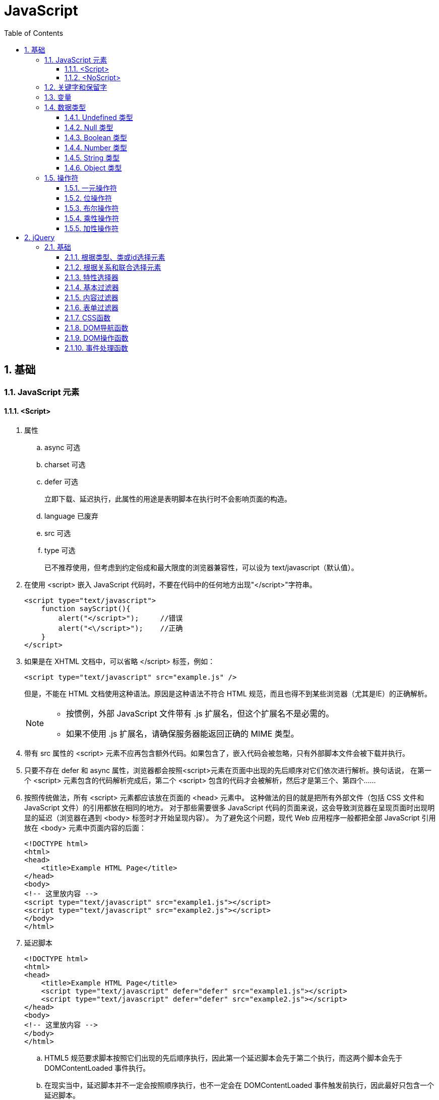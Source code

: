 = JavaScript
:icons:
:toc:
:toclevels: 4
:numbered:

== 基础

=== JavaScript 元素

==== <Script>

. 属性

.. async 可选

.. charset 可选

.. defer 可选
+
立即下载、延迟执行，此属性的用途是表明脚本在执行时不会影响页面的构造。

.. language 已废弃
.. src 可选

.. type 可选
+
已不推荐使用，但考虑到约定俗成和最大限度的浏览器兼容性，可以设为 text/javascript（默认值）。

. 在使用 <script> 嵌入 JavaScript 代码时，不要在代码中的任何地方出现"</script>"字符串。
+
[source, html, numbered]
----
<script type="text/javascript">
    function sayScript(){
        alert("</script>");     //错误
        alert("<\/script>");    //正确
    }
</script>
----

. 如果是在 XHTML 文档中，可以省略 </script> 标签，例如：
+
[source, html, numbered]
----
<script type="text/javascript" src="example.js" />
----
+
但是，不能在 HTML 文档使用这种语法。原因是这种语法不符合 HTML 规范，而且也得不到某些浏览器（尤其是IE）的正确解析。
+
[NOTE]
======
- 按惯例，外部 JavaScript 文件带有 .js 扩展名，但这个扩展名不是必需的。
- 如果不使用 .js 扩展名，请确保服务器能返回正确的 MIME 类型。
======

. 带有 src 属性的 <script> 元素不应再包含额外代码。如果包含了，嵌入代码会被忽略，只有外部脚本文件会被下载并执行。

. 只要不存在 defer 和 async 属性，浏览器都会按照<script>元素在页面中出现的先后顺序对它们依次进行解析。换句话说，
  在第一个 <script> 元素包含的代码解析完成后，第二个 <script> 包含的代码才会被解析，然后才是第三个、第四个……

. 按照传统做法，所有 <script> 元素都应该放在页面的 <head> 元素中。
  这种做法的目的就是把所有外部文件（包括 CSS 文件和 JavaScript 文件）的引用都放在相同的地方。
  对于那些需要很多 JavaScript 代码的页面来说，这会导致浏览器在呈现页面时出现明显的延迟（浏览器在遇到 <body> 标签时才开始呈现内容）。
  为了避免这个问题，现代 Web 应用程序一般都把全部 JavaScript 引用放在 <body> 元素中页面内容的后面：
+
[source, html, numbered]
----
<!DOCTYPE html>
<html>
<head>
    <title>Example HTML Page</title>
</head>
<body>
<!-- 这里放内容 -->
<script type="text/javascript" src="example1.js"></script>
<script type="text/javascript" src="example2.js"></script>
</body>
</html>
----

. 延迟脚本
+
[source, html, numbered]
----
<!DOCTYPE html>
<html>
<head>
    <title>Example HTML Page</title>
    <script type="text/javascript" defer="defer" src="example1.js"></script>
    <script type="text/javascript" defer="defer" src="example2.js"></script>
</head>
<body>
<!-- 这里放内容 -->
</body>
</html>
----

.. HTML5 规范要求脚本按照它们出现的先后顺序执行，因此第一个延迟脚本会先于第二个执行，而这两个脚本会先于 DOMContentLoaded 事件执行。
.. 在现实当中，延迟脚本并不一定会按照顺序执行，也不一定会在 DOMContentLoaded 事件触发前执行，因此最好只包含一个延迟脚本。
.. defer 属性只适用于外部脚本文件。这一点在 HTML5 中已经明确规定，因此支持 HTML5 的实现会忽略给嵌入脚本设置的 defer 属性。
   IE4～IE7 还支持对嵌入脚本的 defer 属性，但 IE8 及之后版本则完全支持 HTML5 规定的行为。

. 异步脚本
+
[source, html, numbered]
----
<!DOCTYPE html>
<html>
<head>
    <title>Example HTML Page</title>
    <script type="text/javascript" async src="example1.js"></script>
    <script type="text/javascript" async src="example2.js"></script>
</head>
<body>
<!-- 这里放内容 -->
</body>
</html>
----

.. 与defer 类似，async 只适用于外部脚本文件，并立即下载文件。但与defer不同，标记为 async 的脚本并不保证按照指定它们的先后顺序执行。
.. 确保两脚本之间互不依赖非常重要。
.. 指定 async 属性的目的是不让页面等待脚本下载和执行，从而异步加载页面其他内容。为此，建议异步脚本不要在加载期间修改DOM。
.. 异步脚本一定会在页面的 load 事件前执行，但可能会在DOMContentLoaded 事件触发之前或之后执行。

. 文档模式
.. 混杂模式（quirks mode）

.. 标准模式（standards mode）
+
[source, html, numbered]
----
<!-- HTML 4.01 严格型 -->
<!DOCTYPE HTML PUBLIC "-//W3C//DTD HTML 4.01//EN"
        "http://www.w3.org/TR/html4/strict.dtd">

<!-- XHTML 1.0 严格型 -->
<!DOCTYPE html PUBLIC
        "-//W3C//DTD XHTML 1.0 Strict//EN"
        "http://www.w3.org/TR/xhtml1/DTD/xhtml1-strict.dtd">

<!-- HTML 5 -->
<!DOCTYPE html>
----

.. 准标准模式（almost standards mode）
+
准标准模式与标准模式非常接近，它们的差异几乎可以忽略不计。
+
[source, html, numbered]
----
<!-- HTML 4.01 过渡型 -->
<!DOCTYPE HTML PUBLIC
        "-//W3C//DTD HTML 4.01 Transitional//EN"
        "http://www.w3.org/TR/html4/loose.dtd">

<!-- HTML 4.01 框架集型 -->
<!DOCTYPE HTML PUBLIC
        "-//W3C//DTD HTML 4.01 Frameset//EN"
        "http://www.w3.org/TR/html4/frameset.dtd">

<!-- XHTML 1.0 过渡型 -->
<!DOCTYPE html PUBLIC
        "-//W3C//DTD XHTML 1.0 Transitional//EN"
        "http://www.w3.org/TR/xhtml1/DTD/xhtml1-transitional.dtd">

<!-- XHTML 1.0 框架集型 -->
<!DOCTYPE html PUBLIC
        "-//W3C//DTD XHTML 1.0 Frameset//EN"
        "http://www.w3.org/TR/xhtml1/DTD/xhtml1-frameset.dtd">
----

==== <NoScript>

. 举例
+
[source, html, numbered]
----
<html>
<head>
    <title>Example HTML Page</title>
    <script type="text/javascript" defer="defer" src="example1.js"></script>
    <script type="text/javascript" defer="defer" src="example2.js"></script>
</head>
<body>
<noscript>
    <p>本页面需要浏览器支持（启用）JavaScript。
</noscript>
</body>
</html>
----

=== 关键字和保留字

. ECMA-262 全部关键字（第5版新增的以*号标出）
+
[source, ecmascript, numbered]
----
break     do       instanceof typeof
case      else     new        var
catch     finally  return     void
continue  for      switch     while
debugger* function this       with
default   if       throw
delete    in       try
----

. ECMA-262 第3版全部保留字
+
[source, ecmascript, numbered]
----
abstract enum       int       short
boolean  export     interface static
byte     extends    long      super
char     final      native    synchronized
class    float      package   throws
const    goto       private   transient
debugger implements protected volatile
double   import     public
----

. ECMA-262 第5版，【非】严格模式保留字
+
[source, ecmascript, numbered]
----
class enum   extends super
const export import
----
+
严格模式还有以下保留字
+
[source, ecmascript, numbered]
----
implements package   public
interface  private   static
let*       protected yield*
----
+
另外还有以下受到限制，严格模式下，不能作为标识符或属性名
+
[source, ecmascript, numbered]
----
arguments eval
----

=== 变量

. 用 var 操作符定义的变量将成为定义该变量的作用域中的局部变量。
. 省略 var 操作符的，就成了全局变量。（但不推荐，严格模式下将报错。）

=== 数据类型

. ECMAScript 中有5种简单（/基本）数据类型：Undefined、Null、Boolean、Number和String，1种复杂数据类型：Object。

. typeof 是一个操作符而不是函数，返回值：undefined, boolean, string, number, object, function
+
[source, javascript, numbered]
----
alert(typeof(null));    //object
----

==== Undefined 类型

[source, javascript, numbered]
----
var message;
alert(message == undefined);    //true
----

未初始化的变量（默认值为"undefined"）和初始化为"undefined"的变量还是略有区别：

[source, javascript, numbered]
----
var message;    //变量声明后默认取得 undefined 值
alert(message); //undefined
alert(age);     //产生错误
----

==== Null 类型

[source, javascript, numbered]
----
alert(null == null);    //true

// undefined 值派生自 null 值，因此 ECMA-262 规定对它们的相等性测试要返回true
alert(null == undefined);   //true
----

==== Boolean 类型

. Boolean 类型的字面值 true 和 false 区分大小写，True 和 False 都不是 Boolean 值，只是标识符。

. Boolean()转型函数：
+
[cols="<,<,<", options="header,autowidth"]
|====
|数据类型 |转换为true的值 |转换为false的值
|Boolean |true |false
|String |任何非空字符串 |""（空字符串）
|Number |任何非零数字值（包括无穷大） |0和NaN
|Object |任何对象 |null
|Undefined |n/a（not applicable） |undefined
|====

==== Number 类型

. 八进制数值
+
第一位必须是零（0），在严格模式下无效：
+
[source, javascript, numbered]
----
var octalNum1 = 070;    // 八进制的56
var octalNum2 = 079;    // 无效的八进制数值——解析为79
----

. 十六进制数值
+
前两位必须是0x，字母 A～F 可以大写，也可以小写

. 进行算术计算时，所有以八进制和十六进制表示的数值最终都将被转换成十进制数值。
+
[NOTE]
====
JavaScript 中，可以保存正零（+0）和负零（-0），正零和负零被认为相等。
====

. 浮点数值

.. 基本写法：
+
[source, javascript, numbered]
----
var floatNum2 = 0.1;
var floatNum3 = .1;     //有效，但不推荐
----

.. ECMAScript 会不失时机地将浮点数值转换为整数值：
+
[source, javascript, numbered]
----
var floatNum1 = 1.;     //小数点后面没有数字——解析为1
var floatNum2 = 10.0;   //整数——解析为10
----

.. 默认情况下，ECMASctipt 会将小数点后面带有6个零及以上的浮点数值转换为以 e 表示法表示的数值（例如，0.0000003 会被转换成 3e-7）。

.. 浮点数值的最高精度是17位小数，但在进行算术计算时其精确度远远不如整数。例如，0.1 加 0.2 的结果不是 0.3，而是0.30000000000000004。
    这个小小的舍入误差会导致无法测试特定的浮点数值。
+
[source, javascript, numbered]
----
var a = 0.1;
var b = 0.2;
if (a + b == 0.3) { //不要做这样的测试！
  alert('You got 0.3.');
}
----
+
[NOTE]
====
关于浮点数值计算会产生舍入误差的问题，这是使用基于 IEEE754 数值的浮点计算的通病，ECMAScript 并非独此一家；
其他使用相同数值格式的语言也存在这个问题。
====

. 数值范围

.. ECMAScript 能够表示的最小数值保存在 Number.MIN_VALUE 中，最大数值保存在 Number.MAX_VALUE 中。

.. 如果某次计算的结果得到了一个超出 JavaScript 数值范围的值，那么这个数值将被自动转换成特殊的 Infinity 值。
    负数为 -Infinity（负无穷），正数为 Infinity（正无穷）。该值将无法继续参与下一次的计算。可以使用 isFinite() 函数进行检测。

. NaN

.. NaN，即非数值（Not a Number）是一个特殊的数值，用于表示一个本来要返回数值的操作数未返回数值的情况。例如 0 除以 0 将返回 NaN 。

.. 任何涉及 NaN 的操作（例如 NaN/10）都会返回NaN。

.. NaN 与任何值都不相等，包括 NaN 本身。
+
[source, javascript, numbered]
----
alert(NaN == NaN);      //false
----

.. isNaN()
+
[source, javascript, numbered]
----
alert(isNaN(NaN));  //true
alert(isNaN(10));   //false（10 是一个数值）
alert(isNaN("10")); //false（可以被转换成数值10）
alert(isNaN("blue"));   //true（不能转换成数值）
alert(isNaN(true)); //false（可以被转换成数值1）
----
+
[NOTE]
====
- isNaN() 也适用于对象，在基于对象调用isNaN() 函数时，会首先调用对象的 valueOf()方法，然后确定该方法返回的值是否可以转换为数值。
- 如果不能，则基于这个返回值再调用 toString() 方法，再测试返回值。
====

. 数值转换
+
有3个函数可以把非数值转换为数值：Number()、parseInt() 和 parseFloat()。

.. Number()
+
[source, javascript, numbered]
----
var num1 = Number("Hello world!");  //NaN
var num2 = Number("");  //0
var num3 = Number("000011");    //11
var num4 = Number(true);    //1
----

... true 和 false 将分别被转换为 1 和 0。

... null 值返回 0。

... undefined 值返回 NaN。

... 字符串遵循以下规则：
.... 字符串中只包含数字（包括带正号或负号的情况），则将其转换为十进制数值（忽略前导0）。
.... 字符串中包含有效的浮点格式，则将其转换为对应的浮点数值（忽略前导0）。
.... 字符串中包含有效的十六进制格式，则将其转换为相同大小的十进制整数值。
.... 字符串是空的（不包含任何字符），则将其转换为0。
.... 字符串中包含除上述格式之外的字符，则将其转换为 NaN。

... 如果是对象，则调用对象的 valueOf() 方法，然后进行转换。
     如果转换的结果是 NaN ，则调用对象的 toString() 方法，然后再次转换。

.. parseInt()
+
[source, javascript, numbered]
----
var num1 = parseInt("1234blue");    //1234
var num2 = parseInt("");    //NaN
var num3 = parseInt("0xA"); //10
var num4 = parseInt(22.5);  //22
var num5 = parseInt("70");  //70
var num6 = parseInt("070"); //ECMAScript 3 是56，ECMAScript 5 是70
----
+
为了消除 ECMAScript 3 和 5 的分歧，可以提供第2个参数：
+
[source, javascript, numbered]
----
var num1 = parseInt("0xAF", 16); //175
var num2 = parseInt("AF", 16);  //175
var num3 = parseInt("AF");      //NaN

var num4 = parseInt("10", 2);   //2 （按二进制解析）
var num5 = parseInt("10", 8);   //8 （按八进制解析）
var num6 = parseInt("10", 10);  //10 （按十进制解析）
var num7 = parseInt("10", 16);  //16 （按十六进制解析）
----

.. parseFloat()
+
[source, javascript, numbered]
----
var num1 = parseFloat("1234blue");  //1234（整数）
var num2 = parseFloat("0xA");       //0
var num3 = parseFloat("22.5");      //22.5
var num4 = parseFloat("22.34.5");   //22.34
var num5 = parseFloat("0908.5");    //908.5
var num6 = parseFloat("3.125e7");   //31250000
----

... 只解析十进制值，没有用第二个参数指定基数的用法。十六进制格式的字符串始终会被转换成0。
... 如果字符串包含的是一个可解析为整数的数（没有小数点，或者小数点后都是零），parseFloat()会返回整数。

==== String 类型

. 字符字面量
+
[cols="<,<", options="header,autowidth"]
|====
|字面量 |含义
|\n |换行
|\t |制表
|\b |空格
|\r |回车
|\f |进纸
|\\ |斜杠
|\' |单引号（'），在用单引号表示的字符串中使用。例如：'He said, \'hey.\''
|\" |双引号（"），在用双引号表示的字符串中使用。例如："He said, \"hey.\""
|\xnn |以十六进制代码nn表示的一个字符（其中n为0～F）。例如，\x41表示"A"
|\unnnn |以十六进制代码nnnn表示的一个Unicode字符（其中n为0～F）。例如，\u03a3表示希腊字符Σ
|====

. 任何字符串的长度都可以通过访问其 length 属性取得，如果字符串中包含双字节字符，那么 length 属性可能不会精确地返回字符串中的字符数目。

. ECMAScript 中的字符串一旦创建，它们的值就不能被改变。

. 除了 null 和 undefined 值外，数值、布尔值、对象和字符串值都有 toString() 方法。
   多数情况下，调用toString()方法不必传递参数。但是，可以传递一个参数来指定输出数值的基数。
+
[source, javascript, numbered]
----
var num = 10;
alert(num.toString());      //"10"
alert(num.toString(2));     //"1010"
alert(num.toString(8));     //"12"
alert(num.toString(10));    //"10"
alert(num.toString(16));    //"a"
----

. String()

.. 如果值有 toString() 方法，则调用该方法（没有参数）并返回相应的结果；
.. 如果值是 null，则返回"null"；
.. 如果值是 undefined，则返回"undefined"。

==== Object 类型

Object 的每个实例都具有下列属性和方法：

. constructor
+
保存着用于创建当前对象的函数。

. hasOwnProperty(propertyName)
+
用于检查给定的属性在当前对象实例中（而不是在实例的原型中）是否存在。
其中，作为参数的属性名（propertyName）必须以字符串形式指定。

. isPrototypeOf(object)
+
用于检查传入的对象是否是传入对象的原型。

. propertyIsEnumerable(propertyName)
+
用于检查给定的属性是否能够使用 for-in 语句来枚举。与hasOwnProperty()方法一样，作为参数的属性名必须以字符串形式指定。

. toLocaleString()
+
返回对象的字符串表示，该字符串与执行环境的地区对应。

. toString()
+
返回对象的字符串表示。

. valueOf()
+
返回对象的字符串、数值或布尔值表示。通常与toString()方法的返回值相同。

=== 操作符

==== 一元操作符

[source, javascript, numbered]
----
 ++
 --
 +
 -
----

==== 位操作符

. ECMAScript 中的所有数值都以 IEEE-754 64 位格式存储，但位操作符并不直接操作 64 位的值。
  而是先将 64 位的值转换成 32 位的整数，然后执行操作，最后再将结果转回 64 位。

. 对于有符号整数，32 位中的前 31 位（从右向左）用于表示整数的值。
  第一位（位0）表示 2^0^，第二位表示 2^1^，以此类推。
  第32位用于表示数值的符号：0 表示正数，1 表示负数。这个表示符号的位叫做符号位，符号位的值决定了其他位数值的格式。
  其中，正数以纯二进制格式存储，31 位中的每一位都表示 2 的幂。负数同样以二进制码存储，但使用的格式是二进制补码。
+
[NOTE]
.求二进制补码的三个步骤：
=====
. 求绝对值的二进制码；
. 求二进制反码，即将0替换为1，将1替换为0；
. 反码加1。
=====

. 对特殊的 NaN 和 Infinity 值应用位操作时，这两个值都会被当成 0 来处理。

. 按位非（NOT）
+
由一个波浪线（~）表示，返回数值的反码。（按位非操作的本质：操作数的负值减1。）

. 按位与（AND）
+
由一个和号字符（&）表示。

. 按位或（OR）
+
由一个竖线符号（|）表示。

. 按位异或（XOR）
+
由一个插入符号（^）表示，按位相同得0、不同得1。

. 左移
+
由两个小于号（<<）表示，左移不会影响操作数的符号位。

. 有符号的右移
+
由两个大于号（>>）表示，保留符号位，有符号的右移操作与左移操作恰好相反。

. 无符号的右移
+
由3个大于号（>>>）表示，会将数值的所有 32 位都向右移动。

==== 布尔操作符

. 逻辑非（NOT）
+
由一个叹号（!）表示：
+
[cols="<,<", options="header,autowidth"]
|====
|操作数 |返回
|对象（=> true） |false
|空字符串（=> false) |true
|非空字符串（=> true） |false
|数值0 |true
|非0数值（包括 Infinity） |false
|null, NaN, undefined |true
|====

. 逻辑与（AND）
+
由两个和号（&&）表示。

.. 可以应用于任何类型，在有一个操作数不是布尔值的情况下，遵循下列规则：
... 第1个操作数是对象，返回第2个操作数；
... 第2个操作数是对象，仅在第1个操作数的求值结果为true时才会返回该对象；
... 如果两个操作数都是对象，返回第2个操作数；
... 如果有一个操作数是null，返回null；
... 如果有一个操作数是NaN，返回NaN；
... 如果有一个操作数是undefined，返回undefined。

.. 属于短路操作，即如果第一个操作数能够决定结果，就不会再对第二个操作数求值。
+
[source, javascript, numbered]
----
var found = true;
var result = (found && someUndefinedVariable);  //发生错误
alert(result);  //不会执行
----
+
[source, javascript, numbered]
----
var found = false;
var result = (found && someUndefinedVariable); //不发生错误
alert(result);  //false
----

. 逻辑或（OR）
+
由两个竖线符号（||）表示。

.. 在有一个操作数不是布尔值的情况下，遵循下列规则：
... 如果第1个操作数是对象，返回第1个操作数；
... 如果第1个操作数的求值结果为false，返回第2个操作数；
... 如果两个操作数都是对象，返回第1个操作数；
... 如果两个操作数都是null，返回null；
... 如果两个操作数都是NaN，返回NaN；
... 如果两个操作数都是undefined，返回undefined。

.. 也属于短路操作，可以利用它来避免为变量赋 null 或 undefined 值。例如：
+
[source, javascript, numbered]
----
var myObject = preferredObject || backupObject;
----

==== 乘性操作符

. 乘法

.. 处理特殊值的规则如下：
... 如果有一个操作数是 NaN，结果是 NaN；
... Infinity * 0，结果是 NaN；
... Infinity * 非0数值，结果是 Infinity 或 -Infinity，取决于有符号操作数的符号；
... Infinity * Infinity 相乘，结果是 Infinity；
... 如果有一个操作数不是数值，则在后台调用Number()将其转换为数值，然后再应用上面的规则。

. 除法

.. 处理特殊值的规则如下：
... 如果有一个操作数是 NaN，结果是 NaN；
... Infinity / Infinity，结果是 NaN；
... 0 / 0，结果是 NaN；
... 非0的有限数 / 0，结果是 Infinity 或 -Infinity，取决于有符号操作数的符号；
... Infinity / 非0数值，则结果是 Infinity 或 -Infinity，取决于有符号操作数的符号；
... 如果有一个操作数不是数值，则在后台调用Number()将其转换为数值，然后再应用上面的规则。

. 求模（余数）
+
由一个百分号（%）表示。

.. 处理特殊值的规则如下：
... 有限大的数值 % 0，结果是 NaN；
... Infinity % Infinity，结果是 NaN；
... Infinity % 有限大的数值，结果是 NaN；
... 有限大的数值 % Infinity，结果是被除数；
... 如果被除数是0，则结果是0；
... 如果有一个操作数不是数值，则在后台调用Number()将其转换为数值，然后再应用上面的规则。

==== 加性操作符

. 加法

.. 处理特殊值的规则如下：
... 如果有一个操作数是 NaN，结果是 NaN；
... Infinity + Infinity，结果是 Infinity；
... (-Infinity) + (-Infinity)，结果是 -Infinity；
... Infinity + (-Infinity)，结果是 NaN；
... (+0) + (+0)，结果是 +0；
... (-0) + (-0)，结果是 -0；
... (+0) + (-0)，结果是 +0。

.. 如果有一个操作数是字符串，则进行字符串拼接。
... 如果另一个操作数是对象、数值或布尔值，则调用toString()取得相应字符串值，再进行拼接。
... 对于 undefined 和 null，则分别调用String()函数取得字符串 "undefined" 和 "null" ，再进行拼接。

.. 举例
+
[source, javascript, numbered]
----
var num1 = 5;
var num2 = 10;

var message1 = "The sum of 5 and 10 is " + num1 + num2;
alert(message1); // "The sum of 5 and 10 is 510"

var message2 = "The sum of 5 and 10 is " + (num1 + num2);
alert(message2); //"The sum of 5 and 10 is 15"
----

. 减法

.. 处理特殊值的规则如下：
... 如果有一个操作数是 NaN，结果是 NaN；
... Infinity - Infinity，结果是 NaN；
... (-Infinity) - (-Infinity)，结果是 NaN；
... Infinity - (-Infinity)，结果是 Infinity；
... (-Infinity) - Infinity，结果是 -Infinity；
... (+0) - (+0)，结果是 +0；
... (+0) - (-0)，结果是 -0；
... (-0) - (-0)，结果是 +0；

.. 如果有一个操作数是字符串、布尔值、null 或 undefined，则调用Number()函数将其转换为数值，然后再计算。
   如果转换的结果是 NaN，结果就是 NaN；

.. 如果有一个操作数是对象，则调用valueOf()方法以取得表示该对象的数值。
   如果得到的值是 NaN，结果就是NaN。
   如果对象没有valueOf()方法，则调用toString()方法并将得到的字符串转换为数值。

.. 举例
+
----
var result1 = 5 - true; //4
var result2 = 5 - "";   //5
var result3 = 5 - null; //5
----


== jQuery

=== 基础

==== 根据类型、类或id选择元素

[source, javascript, numbered]
----
$('*')         //选择文档中的所有元素
$('.myclass')  //选择所有已向其分配CSS类myclass的元素
$('element')   //选择所有类型为element的元素
$('#myid')     //选择id为myid的元素
----

==== 根据关系和联合选择元素

[source, javascript, numbered]
----
$('tr td')         //匹配所有作为tr元素的后代的td元素
$('tr > td')       //匹配所有作为tr元素的直接后代的td元素
$('h2 + table')    //匹配紧接在h2元素后面的table元素
$('h2 ~ table')    //匹配h2元素后面的table元素（不一定紧邻h2元素）
$('tr, td')        //匹配tr和td元素
----

==== 特性选择器

[source, javascript, numbered]
----
$('[attr]')         //选择具有attr特性的元素，不论其特性值如何
$('[attr]="val"')   //选择具有attr特性且其值为val的元素
$('[attr]!="val"')  //选择具有attr特性且其值不为val的元素
$('[attr]^="val"')  //选择具有attr特性且其值以val开头的元素
$('[attr]~="val"')  //选择具有attr特性且其值包含val的元素
$('[attr]$="val"')  //选择具有attr特性且其值以val结尾的元素
$('[attr]|="val"')  //选择具有attr特性且其值为val或以val后连接字符（val-）开头的元素
----

==== 基本过滤器

[source, javascript, numbered]
----
:eq(n)          //使用以零为基准的索引选择第n个元素
:even:odd       //选择编号为偶数或奇数的元素
:first:last     //选择第一个或最后一个元素
:gt(n):lt(n)    //选择其索引相对于其同级大于或小于n的所有元素
:header         //选择所有属于标题（h1、h2等）的元素
:not(selector)  //选择所有与选择器不匹配的元素
----

==== 内容过滤器

[source, javascript, numbered]
----
:contains('text')   //选择包含text或其子元素包含text的元素
:has('selector')    //选择至少有一个子元素与selector匹配的元素
:empty              //选择没有子元素的元素
:parent             //选择至少有一个其他元素的元素
:first-child        //选择作为其父元素的第一个子元素的元素
:last-child         //选择作为其父元素的最后一个子元素的元素
:nth-child(n)       //使用以1为起始的索引，选择作为其父元素的第n个子元素的元素
:only-child         //选择作为其父元素的唯一子元素的元素
----

==== 表单过滤器

[source, javascript, numbered]
----
:button             //选择类型为button的button元素和input元素
:checkbox           //选择复选框
:checked            //选择处于选中状态的复选框和单选按钮
:disabled:enabled   //分别选择已启用或已禁用的元素
:input              //选择input元素
:password           //选择password元素
:radio              //选择单选按钮
:reset              //选择类型为reset的input元素
:selected           //选择处于选中状态的option元素
:submit             //选择类型为submit的input元素
:text               //选择类型为text的input元素
----

==== CSS函数

[source, javascript, numbered]
----
addClass('myClass')         //将指定的类名添加到所选元素的class特性中
hasClass('myClass')         //如果已将指定类分配给所选的元素，则返回true
removeClass('myClass')      //从所选元素的class特性中删除指定的类名
toggleClass('myClass')      //如果指定的类不存在，则添加该类，否则删除该类
css('property', 'value')    //将指定的属性和值添加到所选元素的样式特性中
css('property')             //从第一个匹配的元素返回特定属性的值
----

==== DOM导航函数

[source, javascript, numbered]
----
children()          //获取所选元素的子元素
closest('selector') //遍历所选的每个元素的祖先元素，查找与指定选择器匹配的第一个元素实例
filter('selector')  //将所选元素缩减到那些与指定选择器匹配的元素
first('selector')   //遍历所选元素的后代，查找所有与指定选择器匹配的元素
next()              //获取紧接在所选元素之后的同级元素
prev()              //获取紧靠在所选元素之前的同级元素
parent()            //返回所选元素的直接父元素
sibilings()         //返回所选元素的同级元素
----

==== DOM操作函数

[source, javascript, numbered]
----
before('new') after('new')   //将new元素插入到所选元素之前或之后
insertBefore() insertAfter() //用法类似before和after，但颠倒新元素和选择器的顺序，返回新建的元素
prepend('new') append('new') //将new元素插入到所选元素中，作为第一个或最后一个子元素
prependTo() appendTo()       //用法与prepend和append相同，但颠倒新元素和选择器的顺序，返回新建的元素
empty()                      //删除所选元素的所有子元素
remove()                     //删除DOM中的所选元素
attr('name', 'val')          //将所选元素的name特性设置为val，如果特性不存在，则创建特性
removeAttr('name')           //从所选元素中删除name特性
----

==== 事件处理函数

[source, javascript, numbered]
----
click       //单击鼠标时触发
dblclick    //双击鼠标时触发
mouseenter  //鼠标进入元素所在的屏幕区域时触发
mouseleave  //鼠标离开元素所在的屏幕区域时触发
change      //元素值发生更改时触发
select      //选择元素值时触发
submit      //提交表单时触发
----
